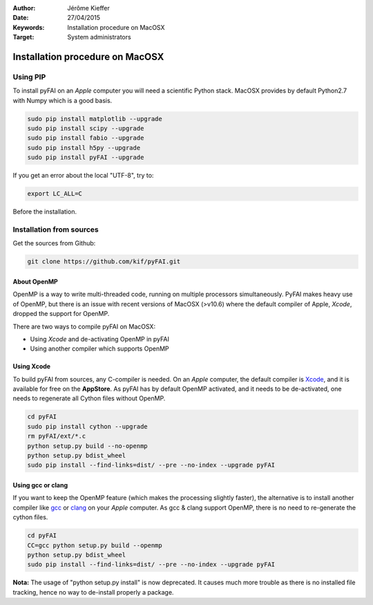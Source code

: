 :Author: Jérôme Kieffer
:Date: 27/04/2015
:Keywords: Installation procedure on MacOSX
:Target: System administrators

Installation procedure on MacOSX
================================

Using PIP
---------

To install pyFAI on an *Apple* computer you will need a scientific Python stack.
MacOSX provides by default Python2.7 with Numpy which is a good basis.

.. code::

    sudo pip install matplotlib --upgrade
    sudo pip install scipy --upgrade
    sudo pip install fabio --upgrade
    sudo pip install h5py --upgrade
    sudo pip install pyFAI --upgrade

If you get an error about the local "UTF-8", try to:

.. code::

   export LC_ALL=C

Before the installation.

Installation from sources
-------------------------

Get the sources from Github:

.. code::

   git clone https://github.com/kif/pyFAI.git

About OpenMP
............

OpenMP is a way to write multi-threaded code, running on multiple processors
simultaneously.
PyFAI makes heavy use of OpenMP, but there is an issue with recent versions of
MacOSX (>v10.6) where the default compiler of Apple, *Xcode*, dropped the
support for OpenMP.

There are two ways to compile pyFAI on MacOSX:

* Using *Xcode* and de-activating OpenMP in pyFAI
* Using another compiler which supports OpenMP

Using Xcode
...........

To build pyFAI from sources, any C-compiler is needed.
On an *Apple* computer, the default compiler is
`Xcode <https://developer.apple.com/xcode/>`_, and it is available for free on
the **AppStore**.
As pyFAI has by default OpenMP activated, and it needs to be de-activated,
one needs to regenerate all Cython files without OpenMP.

.. code::

    cd pyFAI
    sudo pip install cython --upgrade
    rm pyFAI/ext/*.c
    python setup.py build --no-openmp
    python setup.py bdist_wheel
    sudo pip install --find-links=dist/ --pre --no-index --upgrade pyFAI 

Using **gcc** or **clang**
..........................

If you want to keep the OpenMP feature (which makes the processing slightly faster),
the alternative is to install another compiler like `gcc <https://gcc.gnu.org/>`_
or `clang <http://clang.llvm.org/>`_ on your *Apple* computer.
As gcc & clang support OpenMP, there is no need to re-generate the cython files.

.. code::

    cd pyFAI
    CC=gcc python setup.py build --openmp
    python setup.py bdist_wheel
    sudo pip install --find-links=dist/ --pre --no-index --upgrade pyFAI 


**Nota:** The usage of "python setup.py install" is now deprecated.
It causes much more trouble as there is no installed file tracking,
hence no way to de-install properly a package.
